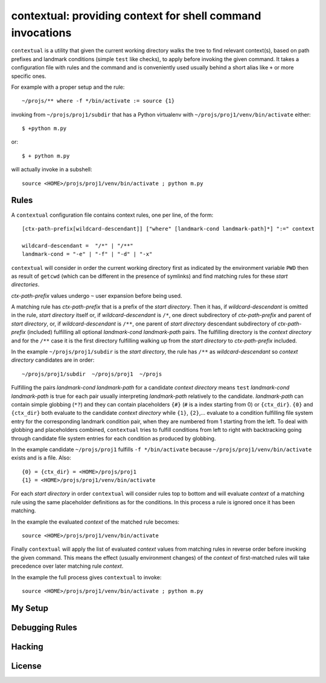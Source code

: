 contextual: providing context for shell command invocations
===========================================================

``contextual`` is a utility that given the current working directory walks
the tree to find relevant context(s), based on path prefixes and
landmark conditions (simple ``test`` like checks), to apply before invoking
the given command. It takes a configuration file with rules and the
command and is conveniently used usually behind a short alias like
``+`` or more specific ones.

For example with a proper setup and the rule::

  ~/projs/** where -f */bin/activate := source {1}

invoking from ``~/projs/proj1/subdir`` that has a Python virtualenv
with ``~/projs/proj1/venv/bin/activate`` either::

  $ +python m.py

or::

  $ + python m.py

will actually invoke in a subshell::

  source <HOME>/projs/proj1/venv/bin/activate ; python m.py

Rules
+++++

A ``contextual`` configuration file contains context rules, one per
line, of the form::

  [ctx-path-prefix[wildcard-descendant]] ["where" [landmark-cond landmark-path]*] ":=" context

  wildcard-descendant =  "/*" | "/**"
  landmark-cond = "-e" | "-f" | "-d" | "-x"

``contextual`` will consider in order the current working directory
first as indicated by the environment variable ``PWD`` then as result
of ``getcwd`` (which can be different in the presence of symlinks) and
find matching rules for these `start directories`.

`ctx-path-prefix` values undergo ``~`` user expansion before being
used.

A matching rule has `ctx-path-prefix` that is a prefix of the `start
directory`. Then it has, if `wildcard-descendant` is omitted in the
rule, `start directory` itself or, if `wildcard-descendant` is ``/*``,
one direct subdirectory of `ctx-path-prefix` and parent of `start
directory`, or, if `wildcard-descendant` is ``/**``, one parent of
`start directory` descendant subdirectory of `ctx-path-prefix`
(included) fulfilling all optional `landmark-cond landmark-path` pairs. The
fulfilling directory is the `context directory` and for the ``/**`` case
it is the first directory fulfilling walking up from the `start
directory` to `ctx-path-prefix` included.

In the example ``~/projs/proj1/subdir`` is the `start directory`, the
rule has ``/**`` as `wildcard-descendant` so `context directory`
candidates are in order::

  ~/projs/proj1/subdir  ~/projs/proj1  ~/projs

Fulfilling the pairs `landmark-cond landmark-path` for a candidate
`context directory` means ``test`` `landmark-cond` `landmark-path` is
true for each pair usually interpreting `landmark-path` relatively to
the candidate.  `landmark-path` can contain simple globbing (``*?``)
and they can contain placeholders ``{#}`` (``#`` is a index starting
from 0) or ``{ctx_dir}``. ``{0}`` and ``{ctx_dir}`` both evaluate to
the candidate `context directory` while ``{1}``, ``{2}``,...  evaluate
to a condition fulfilling file system entry for the corresponding
landmark condition pair, when they are numbered from 1 starting from
the left. To deal with globbing and placeholders combined,
``contextual`` tries to fulfill conditions from left to right with
backtracking going through candidate file system entries for each
condition as produced by globbing.

In the example candidate ``~/projs/proj1`` fulfills ``-f
*/bin/activate`` because ``~/projs/proj1/venv/bin/activate`` exists
and is a file. Also::

  {0} = {ctx_dir} = <HOME>/projs/proj1
  {1} = <HOME>/projs/proj1/venv/bin/activate

For each `start directory` in order ``contextual`` will consider rules
top to bottom and will evaluate `context` of a matching rule using the
same placeholder definitions as for the conditions. In this process a
rule is ignored once it has been matching.

In the example the evaluated `context` of the matched rule becomes::

  source <HOME>/projs/proj1/venv/bin/activate

Finally ``contextual`` will apply the list of evaluated `context`
values from matching rules in reverse order before invoking the given
command. This means the effect (usually environment changes) of the
`context` of first-matched rules will take precedence over later
matching rule `context`.

In the example the full process gives ``contextual`` to invoke::

  source <HOME>/projs/proj1/venv/bin/activate ; python m.py

My Setup
++++++++

Debugging Rules
+++++++++++++++

Hacking
+++++++

License
+++++++

